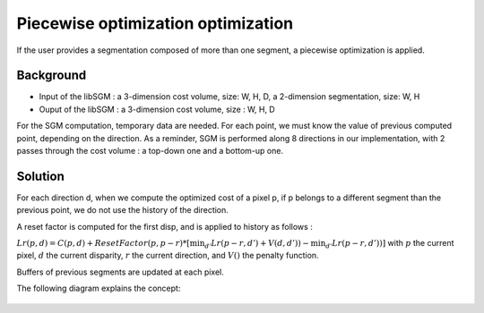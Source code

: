 Piecewise optimization optimization
===================================

If the user provides a segmentation composed of more than one segment, a piecewise optimization is applied.

Background
----------

* Input of the libSGM : a 3-dimension cost volume, size: W, H, D, a 2-dimension segmentation, size: W, H
* Ouput of the libSGM : a 3-dimension cost volume, size : W, H, D

For the SGM computation, temporary data are needed. For each point, we must know the value of previous computed point, depending on the direction.
As a reminder, SGM is performed along 8 directions in our implementation, with 2 passes through the cost volume : a top-down one and a bottom-up one.


Solution
--------

For each direction d, when we compute the optimized cost of a pixel p, if p belongs to a different segment than the previous point, we do not use the history of the direction.

A reset factor is computed for the first disp, and is applied to history as follows :

:math:`Lr(p, d) = C(p, d)  + ResetFactor(p, p-r) * [\min_{d'}{Lr(p-r, d') + V(d, d'))} - \min_{d'}{Lr(p-r, d'))}]`
with :math:`p` the current pixel, :math:`d` the current disparity, :math:`r` the current direction, and :math:`V()` the penalty function.


Buffers of previous segments are updated at each pixel.

The following diagram explains the concept:

    .. image:: ../images/piecewise_optimization.png
   

